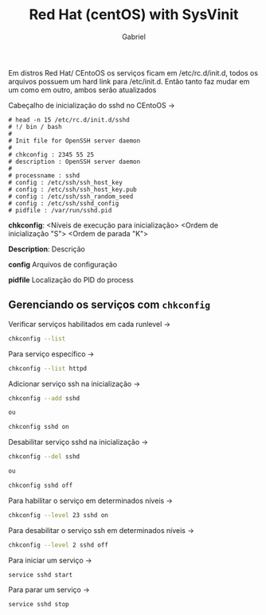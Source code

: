 #+title: Red Hat (centOS) with SysVinit
#+author: Gabriel

Em distros Red Hat/ CEntoOS os serviços ficam em /etc/rc.d/init.d, todos os arquivos possuem um hard link para /etc/init.d. Então tanto faz mudar em um como em outro, ambos serão atualizados

Cabeçalho de inicialização do sshd no CEntoOS ->

#+begin_src text
# head -n 15 /etc/rc.d/init.d/sshd
# !/ bin / bash
#
# Init file for OpenSSH server daemon
#
# chkconfig : 2345 55 25
# description : OpenSSH server daemon
#
# processname : sshd
# config : /etc/ssh/ssh_host_key
# config : /etc/ssh/ssh_host_key.pub
# config : /etc/ssh/ssh_random_seed
# config : /etc/ssh/sshd_config
# pidfile : /var/run/sshd.pid
#+end_src

*chkconfig*: <Níveis de execução para inicialização> <Ordem de inicialização "S"> <Ordem de parada "K">

*Description*: Descrição

*config* Arquivos de configuração

*pidfile* Localização do PID do process

** Gerenciando os serviços com ~chkconfig~

Verificar serviços habilitados em cada runlevel ->
#+begin_src sh
chkconfig --list
#+end_src

Para serviço específico ->
#+begin_src sh
chkconfig --list httpd
#+end_src

Adicionar serviço ssh na inicialização ->
#+begin_src sh
chkconfig --add sshd

ou

chkconfig sshd on
#+end_src

Desabilitar serviço sshd na inicialização ->
#+begin_src sh
chkconfig --del sshd

ou

chkconfig sshd off
#+end_src

Para habilitar o serviço em determinados níveis ->
#+begin_src sh
chkconfig --level 23 sshd on
#+end_src

Para desabilitar o serviço ssh em determinados níveis ->
#+begin_src sh
chkconfig --level 2 sshd off
#+end_src

Para iniciar um serviço ->
#+begin_src sh
service sshd start
#+end_src

Para parar um serviço ->
#+begin_src sh
service sshd stop
#+end_src
